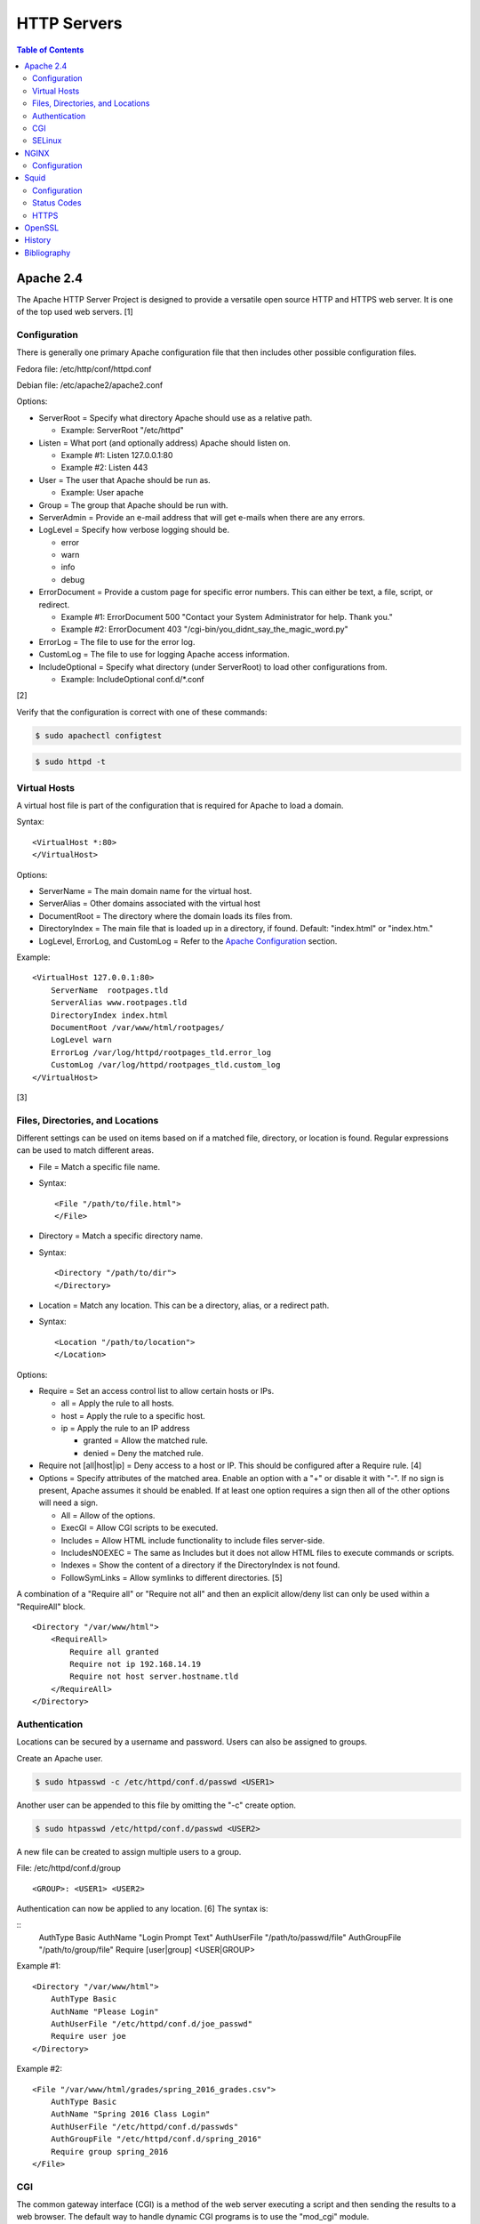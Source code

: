 HTTP Servers
============

.. contents:: Table of Contents

Apache 2.4
----------

The Apache HTTP Server Project is designed to provide a versatile open
source HTTP and HTTPS web server. It is one of the top used web servers.
[1]

Configuration
~~~~~~~~~~~~~

There is generally one primary Apache configuration file that then
includes other possible configuration files.

Fedora file: /etc/http/conf/httpd.conf

Debian file: /etc/apache2/apache2.conf

Options:

-  ServerRoot = Specify what directory Apache should use as a relative
   path.

   -  Example: ServerRoot "/etc/httpd"

-  Listen = What port (and optionally address) Apache should listen on.

   -  Example #1: Listen 127.0.0.1:80
   -  Example #2: Listen 443

-  User = The user that Apache should be run as.

   -  Example: User apache

-  Group = The group that Apache should be run with.
-  ServerAdmin = Provide an e-mail address that will get e-mails when
   there are any errors.
-  LogLevel = Specify how verbose logging should be.

   -  error
   -  warn
   -  info
   -  debug

-  ErrorDocument = Provide a custom page for specific error numbers.
   This can either be text, a file, script, or redirect.

   -  Example #1: ErrorDocument 500 "Contact your System Administrator
      for help. Thank you."
   -  Example #2: ErrorDocument 403
      "/cgi-bin/you\_didnt\_say\_the\_magic\_word.py"

-  ErrorLog = The file to use for the error log.
-  CustomLog = The file to use for logging Apache access information.
-  IncludeOptional = Specify what directory (under ServerRoot) to load
   other configurations from.

   -  Example: IncludeOptional conf.d/\*.conf

[2]

Verify that the configuration is correct with one of these commands:

.. code-block:: sh

    $ sudo apachectl configtest

.. code-block:: sh

    $ sudo httpd -t

Virtual Hosts
~~~~~~~~~~~~~

A virtual host file is part of the configuration that is required for
Apache to load a domain.

Syntax:

::

    <VirtualHost *:80>
    </VirtualHost>

Options:

-  ServerName = The main domain name for the virtual host.
-  ServerAlias = Other domains associated with the virtual host
-  DocumentRoot = The directory where the domain loads its files from.
-  DirectoryIndex = The main file that is loaded up in a directory, if
   found. Default: "index.html" or "index.htm."
-  LogLevel, ErrorLog, and CustomLog = Refer to the `Apache
   Configuration <#apache---configuration>`__ section.

Example:

::

    <VirtualHost 127.0.0.1:80>
        ServerName  rootpages.tld
        ServerAlias www.rootpages.tld
        DirectoryIndex index.html
        DocumentRoot /var/www/html/rootpages/
        LogLevel warn
        ErrorLog /var/log/httpd/rootpages_tld.error_log
        CustomLog /var/log/httpd/rootpages_tld.custom_log
    </VirtualHost>

[3]

Files, Directories, and Locations
~~~~~~~~~~~~~~~~~~~~~~~~~~~~~~~~~

Different settings can be used on items based on if a matched file,
directory, or location is found. Regular expressions can be used to
match different areas.

-  File = Match a specific file name.
-  Syntax:

   ::

       <File "/path/to/file.html">
       </File>

-  Directory = Match a specific directory name.
-  Syntax:

   ::

       <Directory "/path/to/dir">
       </Directory>

-  Location = Match any location. This can be a directory, alias, or a
   redirect path.
-  Syntax:

   ::

       <Location "/path/to/location">
       </Location>

Options:

-  Require = Set an access control list to allow certain hosts or IPs.

   -  all = Apply the rule to all hosts.
   -  host = Apply the rule to a specific host.
   -  ip = Apply the rule to an IP address

      -  granted = Allow the matched rule.
      -  denied = Deny the matched rule.

-  Require not [all\|host\|ip] = Deny access to a host or IP. This
   should be configured after a Require rule. [4]
-  Options = Specify attributes of the matched area. Enable an option
   with a "+" or disable it with "-". If no sign is present, Apache
   assumes it should be enabled. If at least one option requires a sign
   then all of the other options will need a sign.

   -  All = Allow of the options.
   -  ExecGI = Allow CGI scripts to be executed.
   -  Includes = Allow HTML include functionality to include files
      server-side.
   -  IncludesNOEXEC = The same as Includes but it does not allow HTML
      files to execute commands or scripts.
   -  Indexes = Show the content of a directory if the DirectoryIndex is
      not found.
   -  FollowSymLinks = Allow symlinks to different directories. [5]

A combination of a "Require all" or "Require not all" and then an
explicit allow/deny list can only be used within a "RequireAll" block.

::

    <Directory "/var/www/html">
        <RequireAll>
            Require all granted
            Require not ip 192.168.14.19
            Require not host server.hostname.tld
        </RequireAll>
    </Directory>

Authentication
~~~~~~~~~~~~~~

Locations can be secured by a username and password. Users can also be
assigned to groups.

Create an Apache user.

.. code-block:: sh

    $ sudo htpasswd -c /etc/httpd/conf.d/passwd <USER1>

Another user can be appended to this file by omitting the "-c" create
option.

.. code-block:: sh

    $ sudo htpasswd /etc/httpd/conf.d/passwd <USER2>

A new file can be created to assign multiple users to a group.

File: /etc/httpd/conf.d/group

::

    <GROUP>: <USER1> <USER2>

Authentication can now be applied to any location. [6] The syntax is:

::
    AuthType Basic
    AuthName "Login Prompt Text"
    AuthUserFile "/path/to/passwd/file"
    AuthGroupFile "/path/to/group/file"
    Require [user|group] <USER|GROUP>

Example #1:

::

    <Directory "/var/www/html">
        AuthType Basic
        AuthName "Please Login"
        AuthUserFile "/etc/httpd/conf.d/joe_passwd"
        Require user joe
    </Directory>

Example #2:

::

    <File "/var/www/html/grades/spring_2016_grades.csv">
        AuthType Basic
        AuthName "Spring 2016 Class Login"
        AuthUserFile "/etc/httpd/conf.d/passwds"
        AuthGroupFile "/etc/httpd/conf.d/spring_2016"
        Require group spring_2016
    </File>

CGI
~~~

The common gateway interface (CGI) is a method of the web server
executing a script and then sending the results to a web browser. The
default way to handle dynamic CGI programs is to use the "mod\_cgi"
module.

In the main configuration, the new CGI bin folder has to be aliased to
/cgi-bin/. This way Apache knows that this should be a CGI folder.

::

    ScriptAlias "/cgi-bin/" "/path/to/custom/cgi-bin/"

Then the directory can be configured. It needs to allow the execution of
CGI, set everything in the folder to be executable via the cgi-script
handler, and allow access to it.

::

    <Directory "/path/to/custom/cgi-bin/">
        Options +ExecCGI
        SetHandler cgi-script
        Require all granted
    </Directory>

All CGI scripts have to either be a binary or have a shebang that
indicates the path to the binary that should execute the program. An
example shebang is "#!/bin/bash." The program will also need to first
print out "Content-type: text/html" so the web browser knows that it is
a HTML page. An example is shown below.

.. code-block:: sh

    #!/bin/bash
    echo "Content-type: text/html"
    echo "CGI Test Page"

All scripts should have readable and executable Unix permissions by the
anonymous user ("other") access category.

.. code-block:: sh

    $ sudo chmod -R o+rx /path/to/custom/cgi-bin/

[7]

SELinux
~~~~~~~

Red Hat Enterprise Linux and related distributions use SELinux as an
extra layer of security. In this case, by having SELinux, this ensures
that a compromised Apache cannot listen on non-standard ports or access
directories outside of it's scope. There may be cases where an
administrator needs to expand Apache's access so SELinux permissions
will need to be modified.

Install the troubleshooting utilities:

.. code-block:: sh

    $ sudo yum install setroubleshoot

View the current Apache ports allowed by SELinux:

.. code-block:: sh

    $ sudo semanage port -l | grep ^http_port_t
    http_port_t                    tcp      80, 81, 443, 488, 8008, 8009, 8443, 9000

Add a new allowed TCP port:

.. code-block:: sh

    $ sudo semanage port -a -t http_port_t -p tcp <PORT_NUMBER>

Lookup the Apache SELinux file context permissions. It should be
"httpd\_sys\_content\_t."

.. code-block:: sh

    $ ls -lahZ /var/www/html/
    drwxr-xr-x. root root system_u:object_r:httpd_sys_content_t:s0 .
    drwxr-xr-x. root root system_u:object_r:httpd_sys_content_t:s0 ..

Permanently fix SELinux permissions on a custom directory using the
semanage tool and then apply the permissions by running restorecon:

.. code-block:: sh

    $ sudo semanage fcontext -a -t httpd_sys_content_t "/path/to/custom/dir(/.*)?"
    $ sudo restorecon -Rv /path/to/custom/dir

[8]

NGINX
-----

NGINX was originally designed to be a proxy server and had eventually
added the functionality of being a HTTP web server. For HTTP, it is
focused on high-performance static content handling. Dynamic scripts
must be processed by a different web server.

Configuration
~~~~~~~~~~~~~

The NGINX configuration file ``/etc/nginx/nginx.conf`` contains
different blocks defined by using brackets ``{}``. Each line in the file
(besides that brackets) must end in a semicolon ``;``. Comments can be
created with a pound ``#`` symbol. [1] Below are some of the more common
configuration settings.

-  main = This is not a block. It is outside of the "events" and "http"
   directives. These settings affect how the main NGINX process is
   spawned and handled.

   -  error\_log = The global error log file.
   -  load\_module = Load an external NGINX module.
   -  pid = The file to store the main process ID (PID) of NGINX.
   -  user = The user to run as.
   -  worker\_processes = The number of threads to spawn.

      -  auto = Automatically use the number of threads that the server
         has.

-  events = Settings that affect how the NGINX process handles each
   request.

   -  worker\_connections = The number of connections that can be
      handled by each worker process.

-  http = Global settings for the HTTP web server.

   -  disable\_symlinks

      -  off = Default. Follow symlinks.
      -  on = Do not follow symlinks.
      -  if\_not\_owner = Only follow a symlink if the destination file
         is owned by the same user.
      -  from = Only disable symlinks originating from a specific
         location.

   -  error\_log
   -  error\_page ``<CODE>`` ``<FILE>`` = The error page that should be
      used for a particular HTTP error code.
   -  root = The root directory to load up.

-  server = A virtual host definition. This defines what ports to listen
   on, what IP address or hostname to be associated with, on and
   locations to serve content from.

   -  error\_log
   -  error\_page
   -  etag = Turn MD5 checksum (etag) generation on or off.
   -  listen ``{<PORT>|<ADDRESS>:<PORT>}`` = The port and/or address to
      listen on for the virtual host.
   -  root
   -  server\_name = A list (separated by spaces) of domain names that
      the virtual host should respond to.
   -  try\_files $uri $uri/\ ``<FILE>`` = Specify the default file to
      load for any given request. Typically this is ``index.html``.

-  location = The URL path after a domain name that NGINX should load
   and how to handle it. For example, the location "/admin" would define
   what to do when a web browser accesses ``http://127.0.0.1/admin``.

   -  alias = A different path that the location should load.
   -  disable\_symlinks
   -  error\_log
   -  error\_page
   -  root
   -  try\_files

[10][11]

::

    # Main.
    events {
        # Connection process settings.
    }

    http {
        # Global HTTP settings.
        server {
            # Virtual host content.
            location <PATH> {
                # How to handle a path to a URL.
            }
        }
    }

[9]

Squid
-----

Squid is a caching proxy. It can cache content to RAM and/or a directory. These are the supported protocols that can be proxied and cached [14]:

-  FMP
-  FTP
-  Gopher
-  GSS-HTTP
-  HTTP
-  HTTPS
-  Multiling-HTTP
-  WAIS

There are some limitations with Squid proxy cache:

-  Does not natively work with content delivery networks (CDNs) that change the HTTP headers or DNS. That content will not be cached unless filter rules for a specific CDN are added.

   -  `Here <https://blog.thelifeofkenneth.com/2014/08/using-squid-storeids-to-optimize-steams.html>`__ is an example of how to configure a filter for the Steam CDN to work with Squid.

-  For HTTPS caching, it does not use the original SSL/TLS certificate from the website. Proxy clients will only see certificates that are dynamically created by Squid.

   - This requires setting up the CA of Squid on all proxy clients.

Configuration
~~~~~~~~~~~~~

The Squid configuration file is ``/etc/squid/squid.conf``. The configuration settings below are listed in order of when they should be defined from first to last. Size types can be defined as ``bytes``, ``KB``, or ``MB``.

-  ``acl localnet src <CIDR>`` = Networks that are allowed to use this Squid proxy.
-  ``acl SSL_ports port 443`` = Allow proxying with HTTPS. This also requires ``acl Safe_ports port 443`` to be set.
-  ``acl Safe_ports port <TCP_PORT>`` = The ports/services that will be proxied. Valid values are:

   -  ``21`` = FTP.
   -  ``70`` - Gopher.
   -  ``80`` = HTTP.
   -  ``210`` = WAIS.
   -  ``443`` = HTTPS.
   -  ``488`` = GSS-HTTP.
   -  ``591`` = FMP.
   -  ``777`` = Multiling-HTTP.
   -  ``1025-65535`` = Proxy any service on this range of unregistered ports.

-  ``acl CONNECT method CONNECT`` = This has to be defined after the ``acl Safe_ports port <TCP_PORT>`` rules. It allows connections to all of the ports defined by ``acl Safe_ports`` rules.
-  ``http_access [allow|deny] <HOST>`` = Define what hosts and ports are allowed to access this Squid proxy.

   -  Default:

      ::

         http_access deny !Safe_ports
         http_access deny CONNECT !SSL_ports
         http_access allow localhost manager
         http_access deny manager
         http_access allow localnet
         http_access allow localhost
         http_access deny all

-  ``http_port <TCP_PORT> <OPTIONS>`` = The Squid proxy port to listen on. Other configuration options such as SSL/TLS certificates can be set here.

   -  Default:

      ::

         http_port 3128

-  ``cache_mem <SIZE> <SIZE_TYPE>`` = The total size of RAM cache for files.
-  ``cache_dir ufs <DIRECTORY> <SIZE_IN_MB> <FIRST_LEVEL_DIRECTORY_COUNT> <SECOND_LEVEL_DIRECTORY_COUNT>`` = The directory, size, and count of directories to use for caching content when the RAM cache becomes full. The most important values to tweak are the directory path and cache size.

   -  Default:

      ::

         cache_dir ufs /var/spool/squid 100 16 256

-  ``minimum_object_size <SIZE> <SIZE_TYPE>`` = The minimum file size to cache in RAM or in a directory.
-  ``maximum_object_size <SIZE> <SIZE_TYPE>`` = The maximum file size to cache in RAM or in a directory.
-  ``minimum_object_size_in_memory <SIZE> <SIZE_TYPE>`` = The minimum file size to cache in RAM.
-  ``maximum_object_size_in_memory <SIZE> <SIZE_TYPE>`` = The maximum file size to cache in RAM.
-  ``refresh_pattern [-i] <REGULAR_EXPRESSION> <MINIMUM_CACHE_TIME_IN_MINUTES> <PERCENTAGE_OF_CACHE_TIME> <MAXIMUM_CACHE_TIME_IN_MINUTES <OPTIONS>`` = Regular expression patterns that determine what files will be cached. [15] Use ``-i`` to ignore character casing.

   -  Default:

      ::

         refresh_pattern ^ftp:           1440    20%     10080
         refresh_pattern ^gopher:        1440    0%      1440
         refresh_pattern -i (/cgi-bin/|\?) 0     0%      0
         refresh_pattern .               0       20%     4320

   -  Examples:

      -  ``refresh_pattern -i \.(bmp|eps|gif|ico|jpg|jpeg|jpegxl|jxl|png|thumb|tif|tiff|webp)$ 1440 90% 40320 override-expire ignore-no-cache ignore-no-store ignore-private`` = Cache all images for a minimum of 1 day and a maximum of 30 days. This also ignores cache headers received from the HTTP server and enforces new caching times.
      -  ``refresh_pattern -i \.(3gp|aac|au|avi|flac|flv|iso|m4a|mp3|mdi|mov|mp4|mpeg|ogg|qt|ram|swf|wav|wma|wmv|x-flv)$ 1440 90% 40320 override-expire ignore-no-cache ignore-no-store ignore-private`` = Cache all audio/video files.
      -  ``refresh_pattern -i \.(7z|7zip|arc|bcm|bin|br|brotli|bz2|bzip2|cpio|gz|gzip|pea|rar|raw|tar|tgz|wim|zip|xz|zst|zstd)$ 1440 90% 40320 override-expire ignore-no-cache ignore-no-store ignore-private`` = Cache all archives.
      -  ``refresh_pattern -i \.(cab|deb|dll|exe|msi|pkg|rpm|so|sys)$ 1440 90% 40320 override-expire ignore-no-cache ignore-no-store ignore-private`` = Cache executable, installer, and system files.
      -  ``refresh_pattern -i \.(doc|docx|fodg|fodp|fods|fodt|md|odf|odg|odp|ods|odt|pdf|ppt|pptx|rtf|txt|text|xls|xlsx)$ 1440 90% 40320 override-expire ignore-no-cache ignore-no-store ignore-private`` = Cache all documents.
      -  ``refresh_pattern -i \.(css|js|jsp|htm|html|rss|xml|yaml|yml)$ 1440 90% 40320 override-expire ignore-no-cache ignore-no-store ignore-private`` = Cache website files.
      -  ``refresh_pattern -i youtube.com/.* 1440 90% 40320`` = Cache all content on YouTube.
      -  ``refresh_pattern (/cgi-bin/|\?) 0 0% 0`` = Do not cache dynamic websites that use CGI to prevent issues with them.
      -  ``refresh_pattern . 1440 90% 40320`` = Cache everything. Squid cannot cache all types of content but it will cache what it can.

[16]

Status Codes
~~~~~~~~~~~~

Squid has an access log that provides information about files that proxy clients are trying to access. Viewing this file is useful for determining if caching is working based on status codes.

.. code-block:: sh

   $ sudo tail -f /var/log/squid/access.log

Status codes:

-  TCP_MISS/200 = A file was not found in the cache. If Squid is configured to cache the file type, it will do it automatically during this step.
-  TCP_REFRESH_MODIFIED/200 = A cached file was found but the remote HTTP server reports that it needs to be invalidated/deleted and then updated.
-  TCP_REFRESH_UNMODIFIED/200 = A cached file was found and the remote server reports that it does not need to be updated.
-  TCP_INM_HIT/304 = A cached file was found and the remote HTTP server reports that it does not need to be updated.
-  TCP_MEM_HIT/200 = A cached file was found and used from RAM.
-  TCP_HIT/200 = A cached file was found and used from the local directory cache.
-  NONE = A generic response code for unpredictable scenarios.

Any code with ``HIT`` in the name means that the cache is working and is being served to the client.

[17]

HTTPS
~~~~~

For caching HTTPS content, Squid acts as middleware. It first gets the content from the HTTPS website, then it caches it, and finally it will serve it to proxy clients. The difference between HTTPS and HTTP caching is that HTTPS requires Squid to have its own certificate authority (CA) to automatically generate new SSL/TLS certificates for the HTTPS website it is proxying to the client. This is because the original websites SSL/TLS certificate has already been terminated and Squid cannot spoof that.

**Server:**

-  Install Squid with OpenSSL support compiled in.

   -  Debian:

      .. code-block:: sh

         $ sudo apt-get update
         $ sudo apt-get install squid-openssl

-  Create a CA that will expire in 10 years. This command will generate a certificate and private signing key. Combine these two files into one file for easier use in Squid.

   .. code-block:: sh

      $ openssl req -new -newkey rsa:2048 -sha256 -days 3650 -nodes -x509 -extensions v3_ca -keyout squid-ca-key.pem -out squid-ca-cert.pem
      $ cat squid-ca-cert.pem squid-ca-key.pem > squid-ca-cert-key.pem

-  Move the certificate into the Squid configuration directory.

   .. code-block:: sh

      $ sudo mkdir /etc/squid/certs/
      $ sudo mv squid-ca-cert-key.pem /etc/squid/certs/

   -  On Fedora, correct the permissions of this new directory and CA file to be owned by ``squid``. [18] On Debian, it will use the ``root`` user and group so no change is necessary.

      .. code-block:: sh

         $ sudo chown squid:squid -R /etc/squid/certs

-  Configure Squid to use the CA for assisting with HTTPS caching by using SSL/TLS bumping.

   ::

      # Allow proxy clients on a local network.
      acl localnet src 192.168.1.0/24
      # Allow caching for FTP, HTTP, and HTTPS.
      acl SSL_ports port 443
      acl Safe_ports port 21
      acl Safe_ports port 80
      acl Safe_ports port 443
      acl CONNECT method CONNECT
      ## Default access rules.
      http_access deny !Safe_ports
      http_access deny CONNECT !SSL_ports
      http_access allow localhost manager
      http_access deny manager
      http_access allow localnet
      http_access allow localhost
      http_access deny all
      # HTTPS proxy.
      ## Cache 20 MB worth of SSL/TLS certificates (about 5000 certificates).
      http_port 3128 ssl-bump \
        cert=/etc/squid/certs/squid-ca-cert-key.pem \
        generate-host-certificates=on dynamic_cert_mem_cache_size=20MB
      sslcrtd_program /usr/lib/squid/security_file_certgen -s /var/lib/ssl_db -M 20MB
      acl step1 at_step SslBump1
      ssl_bump peek step1
      ssl_bump bump all
      ssl_bump splice all
      # Cache size settings.
      ## 4 GB in RAM.
      cache_mem 4096 MB
      ## 16 GB in local directory.
      cache_dir ufs /var/spool/squid 16000 16 256
      # Only cache files in RAM that are 20 MB or less in size.
      minimum_object_size 0 bytes
      maximum_object_size_in_memory 20 MB
      # Cache files up to 1 GB in size.
      maximum_object_size 1000 MB
      # Do not cache CGI websites.
      refresh_pattern -i (/cgi-bin/|\?) 0 0% 0
      # Cache everything else.
      refresh_pattern . 1440 90% 40320

-  Create the SSL/TLS certificate cache database.

   .. code-block:: sh

      $ sudo /usr/lib/squid/security_file_certgen -c -s /var/lib/ssl_db -M 20MB

-  Start and enable the service.

   .. code-block:: sh

      $ sudo systemctl enable --now squid

[19]

**Client:**

-  `Import the CA <../security/linux_security.html#trusted-certificate-authorities>`__ to the system.
-  Configure the system to use the proxy. On Linux, proxy settings use lowercase naming. On Windows, proxy settings use uppercase naming. Some applications support one or the other. It is best to set all possible combinations.

   .. code-block:: sh

      $ export http_proxy="<SQUID_SERVER_IP>:3128"
      $ export https_proxy="${http_proxy}"
      $ export ftp_proxy="${http_proxy}"
      $ export HTTP_PROXY="${http_proxy}"
      $ export HTTPS_PROXY="${http_proxy}"
      $ export FTP_PROXY="${http_proxy}"

-  Web browsers, such as Google Chrome and Mozilla Firefox, do not use the global proxy or CA. The proxy needs to be configured and the CA needs to be added manually to the web browser.

OpenSSL
-------

OpenSSL is a free and open source library for managing secure socket
layer (SSL) and Transport Layer Security (TLS) encryption. [12]

PEM files can either be a single certificate or a full encapsulation of
all related certificates and keys. This is useful for distributing an
SSL by using only one file.

A minimal PEM file can contain just a certificate. If using a
self-signed SSL, both the certificate and then the key can be included.
For SSLs issued from a Certificate Authority (CA), the full syntax
should be used to include all of the necessary content. It includes the
domain's certificate (MY CERTIFICATE), the certificates from the CA
bundle (INTERMEDIATE CERTIFICATE and ROOT CERTIFICATE), and then then
domain's certificate key (RSA PRIVATE KEY).

Minimal Syntax:

.. code-block:: sh

    -----BEGIN MY CERTIFICATE-----
    -----END MY CERTIFICATE-----

Full Self-signed Syntax:

.. code-block:: sh

    -----BEGIN MY CERTIFICATE-----
    -----END MY CERTIFICATE-----
    -----BEGIN RSA PRIVATE KEY-----
    -----END RSA PRIVATE KEY-----

Full Verified Syntax:

.. code-block:: sh

    -----BEGIN MY CERTIFICATE-----
    -----END MY CERTIFICATE-----
    -----BEGIN INTERMEDIATE CERTIFICATE-----
    -----END INTERMEDIATE CERTIFICATE-----
    -----BEGIN INTERMEDIATE CERTIFICATE-----
    -----END INTERMEDIATE CERTIFICATE-----
    -----BEGIN ROOT CERTIFICATE-----
    -----END ROOT CERTIFICATE-----
    -----BEGIN RSA PRIVATE KEY-----
    -----END RSA PRIVATE KEY-----

[13]

History
-------

-  `Latest <https://github.com/LukeShortCloud/rootpages/commits/main/src/http/http_servers.rst>`__
-  `< 2020.01.01 <https://github.com/LukeShortCloud/rootpages/commits/main/src/administration/http_servers.rst>`__
-  `< 2019.01.01 <https://github.com/LukeShortCloud/rootpages/commits/main/src/http_servers.rst>`__
-  `< 2018.01.01 <https://github.com/LukeShortCloud/rootpages/commits/main/markdown/http_servers.md>`__

Bibliography
------------

1. "The Number One HTTP Server On The Internet." Apache HTTP Server Project. Accessed October 1, 2016. https://httpd.apache.org/
2. "Configure the /etc/httpd/conf/httpd.conf file." Securing and Optimizing Linux. 2000. Accessed October 1, 2016. http://www.tldp.org/LDP/solrhe/Securing-Optimizing-Linux-RH-Edition-v1.3/chap29sec245.html
3. "Set up Apache virtual hosts on Ubuntu." Rackspace Network Support. July 8, 2016. Accessed October 1, 2016. https://support.rackspace.com/how-to/set-up-apache-virtual-hosts-on-ubuntu/
4. "Access Control." Apache HTTP Server Project. Accessed October 1, 2016. https://httpd.apache.org/docs/2.4/howto/access.html
5. "Options Directive." Apache HTTP Server Project. Accessed October 1, 2016. http://httpd.apache.org/docs/2.4/mod/core.html#options
6. "Authentication and Authorization." Apache HTTP Server Project. Accessed October 1, 2016. https://httpd.apache.org/docs/2.4/howto/auth.html
7. "Apache Tutorial: Dynamic Content with CGI." Apache HTTP Server Project. Accessed October 1, 2016. https://httpd.apache.org/docs/2.4/howto/cgi.html
8. "HowTos SELinux." CentOS Wiki. February 26, 2017. Accessed May 7, 2017. https://wiki.centos.org/HowTos/SELinux
9. "NGINX Beginner’s Guide." NGINX Documentation. April 18, 2017. Accessed May 7, 2017. https://nginx.org/en/docs/beginners\_guide.html
10. "`NGINX <#nginx>`__ Core functionality." NGINX Documentation. April 18, 2017. Accessed May 7, 2017. https://nginx.org/en/docs/ngx\_core\_module.html
11. "`NGINX <#nginx>`__ Module ngx\_http\_core\_module." NGINX Documentation. April 18, 2017. Accessed May 7, 2017. https://nginx.org/en/docs/http/ngx\_http\_core\_module.html
12. "Welcome to OpenSSL!" Accessed November 27, 2016. https://www.openssl.org/
13. "HAProxy Comodo SSL." Stack Overflow. August 31, 2013. Accessed November 27, 2016. http://stackoverflow.com/questions/18537855/haproxy-comodo-ssl
14. "40 Squid Caching Proxy Server." SUSE Documentation. Accessed August 16, 2022. https://documentation.suse.com/sles/15-SP1/html/SLES-all/cha-squid.html
15. "How to cache all data with squid (Facebook, videos, downloads and .exe) on QNAP." Super User. July 4, 2019. Accessed August 17, 2022. https://superuser.com/questions/728995/how-to-cache-all-data-with-squid-facebook-videos-downloads-and-exe-on-qnap
16. "Chapter 3. Configuring the Squid caching proxy server." Red Hat Customer Portal. Accessed August 17, 2022. https://access.redhat.com/documentation/en-us/red_hat_enterprise_linux/9/html/deploying_web_servers_and_reverse_proxies/configuring-the-squid-caching-proxy-server_deploying-web-servers-and-reverse-proxies
17. "How to live demo a web app with lousy internet." opensource.com. July 24, 2017. Accessed August 18, 2022. https://opensource.com/article/17/7/squid-proxy
18. "Using Squid to Proxy SSL Sites." Karim's Blog. January 5, 2019. Accessed August 16, 2022. https://elatov.github.io/2019/01/using-squid-to-proxy-ssl-sites/
19. "How I Saved Tons of GBs with HTTPs Caching." Medium - Rasika Perera. September 17, 2021. Accessed August 16, 2022. https://rasika90.medium.com/how-i-saved-tons-of-gbs-with-https-caching-41550b4ada8a
